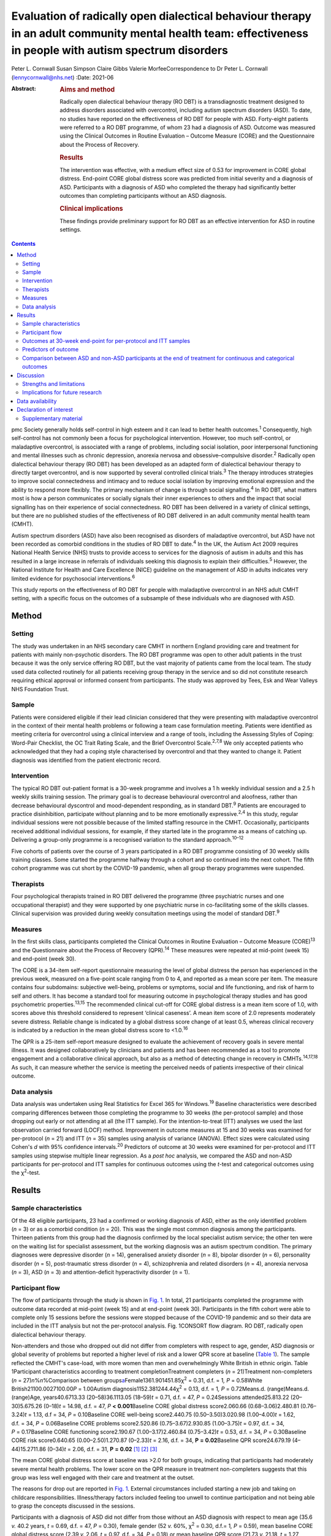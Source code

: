 ===========================================================================================================================================================
Evaluation of radically open dialectical behaviour therapy in an adult community mental health team: effectiveness in people with autism spectrum disorders
===========================================================================================================================================================



Peter L. Cornwall
Susan Simpson
Claire Gibbs
Valerie MorfeeCorrespondence to Dr Peter L. Cornwall
(lennycornwall@nhs.net)
:Date: 2021-06

:Abstract:
   .. rubric:: Aims and method
      :name: sec_a1

   Radically open dialectical behaviour therapy (RO DBT) is a
   transdiagnostic treatment designed to address disorders associated
   with overcontrol, including autism spectrum disorders (ASD). To date,
   no studies have reported on the effectiveness of RO DBT for people
   with ASD. Forty-eight patients were referred to a RO DBT programme,
   of whom 23 had a diagnosis of ASD. Outcome was measured using the
   Clinical Outcomes in Routine Evaluation – Outcome Measure (CORE) and
   the Questionnaire about the Process of Recovery.

   .. rubric:: Results
      :name: sec_a2

   The intervention was effective, with a medium effect size of 0.53 for
   improvement in CORE global distress. End-point CORE global distress
   score was predicted from initial severity and a diagnosis of ASD.
   Participants with a diagnosis of ASD who completed the therapy had
   significantly better outcomes than completing participants without an
   ASD diagnosis.

   .. rubric:: Clinical implications
      :name: sec_a3

   These findings provide preliminary support for RO DBT as an effective
   intervention for ASD in routine settings.


.. contents::
   :depth: 3
..

pmc
Society generally holds self-control in high esteem and it can lead to
better health outcomes.\ :sup:`1` Consequently, high self-control has
not commonly been a focus for psychological intervention. However, too
much self-control, or maladaptive overcontrol, is associated with a
range of problems, including social isolation, poor interpersonal
functioning and mental illnesses such as chronic depression, anorexia
nervosa and obsessive–compulsive disorder.\ :sup:`2` Radically open
dialectical behaviour therapy (RO DBT) has been developed as an adapted
form of dialectical behaviour therapy to directly target overcontrol,
and is now supported by several controlled clinical trials.\ :sup:`3`
The therapy introduces strategies to improve social connectedness and
intimacy and to reduce social isolation by improving emotional
expression and the ability to respond more flexibly. The primary
mechanism of change is through social signalling.\ :sup:`4` In RO DBT,
what matters most is how a person communicates or socially signals their
inner experiences to others and the impact that social signalling has on
their experience of social connectedness. RO DBT has been delivered in a
variety of clinical settings, but there are no published studies of the
effectiveness of RO DBT delivered in an adult community mental health
team (CMHT).

Autism spectrum disorders (ASD) have also been recognised as disorders
of maladaptive overcontrol, but ASD have not been recorded as comorbid
conditions in the studies of RO DBT to date.\ :sup:`4` In the UK, the
Autism Act 2009 requires National Health Service (NHS) trusts to provide
access to services for the diagnosis of autism in adults and this has
resulted in a large increase in referrals of individuals seeking this
diagnosis to explain their difficulties.\ :sup:`5` However, the National
Institute for Health and Care Excellence (NICE) guideline on the
management of ASD in adults indicates very limited evidence for
psychosocial interventions.\ :sup:`6`

This study reports on the effectiveness of RO DBT for people with
maladaptive overcontrol in an NHS adult CMHT setting, with a specific
focus on the outcomes of a subsample of these individuals who are
diagnosed with ASD.

.. _sec1:

Method
======

.. _sec1-1:

Setting
-------

The study was undertaken in an NHS secondary care CMHT in northern
England providing care and treatment for patients with mainly
non-psychotic disorders. The RO DBT programme was open to other adult
patients in the trust because it was the only service offering RO DBT,
but the vast majority of patients came from the local team. The study
used data collected routinely for all patients receiving group therapy
in the service and so did not constitute research requiring ethical
approval or informed consent from participants. The study was approved
by Tees, Esk and Wear Valleys NHS Foundation Trust.

.. _sec1-2:

Sample
------

Patients were considered eligible if their lead clinician considered
that they were presenting with maladaptive overcontrol in the context of
their mental health problems or following a team case formulation
meeting. Patients were identified as meeting criteria for overcontrol
using a clinical interview and a range of tools, including the Assessing
Styles of Coping: Word-Pair Checklist, the OC Trait Rating Scale, and
the Brief Overcontrol Scale.\ :sup:`2,7,8` We only accepted patients who
acknowledged that they had a coping style characterised by overcontrol
and that they wanted to change it. Patient diagnosis was identified from
the patient electronic record.

.. _sec1-3:

Intervention
------------

The typical RO DBT out-patient format is a 30-week programme and
involves a 1 h weekly individual session and a 2.5 h weekly skills
training session. The primary goal is to decrease behavioural
overcontrol and aloofness, rather than decrease behavioural dyscontrol
and mood-dependent responding, as in standard DBT.\ :sup:`9` Patients
are encouraged to practice disinhibition, participate without planning
and to be more emotionally expressive.\ :sup:`2,4` In this study,
regular individual sessions were not possible because of the limited
staffing resource in the CMHT. Occasionally, participants received
additional individual sessions, for example, if they started late in the
programme as a means of catching up. Delivering a group-only programme
is a recognised variation to the standard approach.\ :sup:`10–12`

Five cohorts of patients over the course of 3 years participated in a RO
DBT programme consisting of 30 weekly skills training classes. Some
started the programme halfway through a cohort and so continued into the
next cohort. The fifth cohort programme was cut short by the COVID-19
pandemic, when all group therapy programmes were suspended.

.. _sec1-4:

Therapists
----------

Four psychological therapists trained in RO DBT delivered the programme
(three psychiatric nurses and one occupational therapist) and they were
supported by one psychiatric nurse in co-facilitating some of the skills
classes. Clinical supervision was provided during weekly consultation
meetings using the model of standard DBT.\ :sup:`9`

.. _sec1-5:

Measures
--------

In the first skills class, participants completed the Clinical Outcomes
in Routine Evaluation – Outcome Measure (CORE)\ :sup:`13` and the
Questionnaire about the Process of Recovery (QPR).\ :sup:`14` These
measures were repeated at mid-point (week 15) and end-point (week 30).

The CORE is a 34-item self-report questionnaire measuring the level of
global distress the person has experienced in the previous week,
measured on a five-point scale ranging from 0 to 4, and reported as a
mean score per item. The measure contains four subdomains: subjective
well-being, problems or symptoms, social and life functioning, and risk
of harm to self and others. It has become a standard tool for measuring
outcome in psychological therapy studies and has good psychometric
properties.\ :sup:`13,15` The recommended clinical cut-off for CORE
global distress is a mean item score of 1.0, with scores above this
threshold considered to represent ‘clinical caseness’. A mean item score
of 2.0 represents moderately severe distress. Reliable change is
indicated by a global distress score change of at least 0.5, whereas
clinical recovery is indicated by a reduction in the mean global
distress score to <1.0.\ :sup:`16`

The QPR is a 25-item self-report measure designed to evaluate the
achievement of recovery goals in severe mental illness. It was designed
collaboratively by clinicians and patients and has been recommended as a
tool to promote engagement and a collaborative clinical approach, but
also as a method of detecting change in recovery in
CMHTs.\ :sup:`14,17,18` As such, it can measure whether the service is
meeting the perceived needs of patients irrespective of their clinical
outcome.

.. _sec1-6:

Data analysis
-------------

Data analysis was undertaken using Real Statistics for Excel 365 for
Windows.\ :sup:`19` Baseline characteristics were described comparing
differences between those completing the programme to 30 weeks (the
per-protocol sample) and those dropping out early or not attending at
all (the ITT sample). For the intention-to-treat (ITT) analyses we used
the last observation carried forward (LOCF) method. Improvement in
outcome measures at 15 and 30 weeks was examined for per-protocol
(*n* = 21) and ITT (*n* = 35) samples using analysis of variance
(ANOVA). Effect sizes were calculated using Cohen's *d* with 95%
confidence intervals.\ :sup:`20` Predictors of outcome at 30 weeks were
examined for per-protocol and ITT samples using stepwise multiple linear
regression. As a *post hoc* analysis, we compared the ASD and non-ASD
participants for per-protocol and ITT samples for continuous outcomes
using the *t*-test and categorical outcomes using the χ\ :sup:`2`-test.

.. _sec2:

Results
=======

.. _sec2-1:

Sample characteristics
----------------------

Of the 48 eligible participants, 23 had a confirmed or working diagnosis
of ASD, either as the only identified problem (*n* = 3) or as a comorbid
condition (*n* = 20). This was the single most common diagnosis among
the participants. Thirteen patients from this group had the diagnosis
confirmed by the local specialist autism service; the other ten were on
the waiting list for specialist assessment, but the working diagnosis
was an autism spectrum condition. The primary diagnoses were depressive
disorder (*n* = 14), generalised anxiety disorder (*n* = 8), bipolar
disorder (*n* = 6), personality disorder (*n* = 5), post-traumatic
stress disorder (*n* = 4), schizophrenia and related disorders
(*n* = 4), anorexia nervosa (*n* = 3), ASD (*n* = 3) and
attention-deficit hyperactivity disorder (*n* = 1).

.. _sec2-2:

Participant flow
----------------

The flow of participants through the study is shown in `Fig.
1 <#fig01>`__. In total, 21 participants completed the programme with
outcome data recorded at mid-point (week 15) and at end-point (week 30).
Participants in the fifth cohort were able to complete only 15 sessions
before the sessions were stopped because of the COVID-19 pandemic and so
their data are included in the ITT analysis but not the per-protocol
analysis. Fig. 1CONSORT flow diagram. RO DBT, radically open dialectical
behaviour therapy.

Non-attenders and those who dropped out did not differ from completers
with respect to age, gender, ASD diagnosis or global severity of
problems but reported a higher level of risk and a lower QPR score at
baseline (`Table 1 <#tab01>`__). The sample reflected the CMHT's
case-load, with more women than men and overwhelmingly White British in
ethnic origin. Table 1Participant characteristics according to treatment
completionTreatment completers (*n* = 21)Treatment non-completers
(*n* = 27)\ *n*\ %\ *n*\ %Comparison between
groups\ `a <#tfn1_2>`__\ Female1361.901451.85χ\ :sup:`2` = 0.31,
d.f. = 1\ *, P* = 0.58White British21100.0027100.00\ *P* = 1.00Autism
diagnosis1152.381244.44χ\ :sup:`2` = 0.13, d.f. = 1\ *,
P* = 0.72Means.d. (range)Means.d. (range)Age, years40.6713.33
(20–58)36.1113.05 (18–59)\ *t* = 0.71, d.f. = 47, *P* = 0.24Sessions
attended25.813.22 (20–30)5.675.26 (0–18)\ *t* = 14.98, d.f. = 47,
*P* **<** **0.001**\ Baseline CORE global distress score2.060.66
(0.68–3.06)2.480.81 (0.76–3.24)\ *t* = 1.13, d.f = 34,
*P* = 0.10Baseline CORE well-being score2.440.75 (0.50–3.50)3.020.98
(1.00–4.00)\ *t* = 1.62, d.f. = 34, *P* = 0.06Baseline CORE problems
score2.520.86 (0.75–3.67)2.930.85 (1.00–3.75)\ *t* = 0.97, d.f. = 34,
*P* = 0.17Baseline CORE functioning score2.190.67 (1.00–3.17)2.460.84
(0.75–3.42)\ *t* = 0.53, d.f. = 34, *P* = 0.30Baseline CORE risk
score0.640.65 (0.00–2.50)1.270.87 (0–2.33)\ *t* = 2.16, d.f. = 34,
**P** **=** **0.02**\ Baseline QPR score24.679.19 (4–44)15.2711.86
(0–34)\ *t* = 2.06, d.f. = 31, **P** **=** **0.02**\  [1]_ [2]_ [3]_

The mean CORE global distress score at baseline was >2.0 for both
groups, indicating that participants had moderately severe mental health
problems. The lower score on the QPR measure in treatment non-completers
suggests that this group was less well engaged with their care and
treatment at the outset.

The reasons for drop out are reported in `Fig. 1 <#fig01>`__. External
circumstances included starting a new job and taking on childcare
responsibilities. Illness/therapy factors included feeling too unwell to
continue participation and not being able to grasp the concepts
discussed in the sessions.

Participants with a diagnosis of ASD did not differ from those without
an ASD diagnosis with respect to mean age (35.6 *v.* 40.2 years,
*t* = 0.69, d.f. = 47, *P* = 0.30), female gender (52 *v.* 60%,
χ\ :sup:`2` = 0.30, d.f.= 1\ *, P* = 0.59), mean baseline CORE global
distress score (2.39 *v.* 2.06, *t* = 0.97, d.f. = 34, *P* = 0.18) or
mean baseline QPR score (21.73 *v.* 21.18, *t* = 1.27, d.f. = 31,
*P* = 0.89).

.. _sec2-3:

Outcomes at 30-week end-point for per-protocol and ITT samples
--------------------------------------------------------------

| The intervention was effective in both the per-protocol (*n* = 21) and
  the ITT (*n* = 35) samples (`Table 2 <#tab02>`__). In the per-protocol
  sample, five participants (24%) achieved a CORE global distress score
  indicative of clinical recovery (score <1.0) and nine (43%) made a
  reliable improvement (reduction in score >0.5). The effect size for
  change in CORE global distress was medium to large (Cohen's
  *d* = 0.59). The mean improvement at the 30-week end-point was 0.43
  (95% CI 0.09–0.78) for the CORE global distress and the mean increase
  in QPR score was 8.29 (95% CI 3.00–13.57). Table 2Per-protocol and
  intention-to-treat (ITT) analyses of outcomesBaseline,
| mean (s.d.)Mid-point,
| mean (s.d.)Final,
| mean (s.d.)\ *F*\ d.f.\ *P*\ Effect size (95% CI for *d*)Per-protocol
  sample (*n* = 21)CORE global distress score2.06 (0.66)1.78 (0.78)1.63
  (0.81)6.0220\ **<0.01**\ 0.59 (0.57–0.61)CORE well-being score2.44
  (0.75)2.12 (1.05)1.92 (1.00)4.7420\ **0.01**\ 0.59 (0.57–0.61)CORE
  problems score2.52 (0.86)2.15 (0.96)2.00 (0.97)6.5520\ **<0.01**\ 0.57
  (0.55–0.59)CORE functioning score2.19 (0.67)1.85 (0.71)1.74
  (0.83)5.6220\ **0.01**\ 0.59 (0.57–0.61)CORE risk score0.64 (0.65)0.68
  (0.77)0.46 (0.68)2.48200.100.27 (0.25–0.29)QPR score24.67 (9.91)29.68
  (11.83)32.95 (11.59)11.6120\ **<0.001**\ 0.77 (0.75–0.79)ITT sample
  (*n* = 35)CORE global distress score2.23 (0.74)1.98 (0.83)1.85
  (0.93)8.2634\ **<0.001**\ 0.46 (0.45–0.48)CORE well-being score2.67
  (0.88)2.46 (1.11)2.23 (1.18)4.3534\ **0.02**\ 0.40 (0.39–0.42)CORE
  problems score2.69 (0.87)2.36 (1.01)2.21
  (1.12)9.3234\ **<0.001**\ 0.47 (0.45–0.48)CORE functioning2.30
  (0.74)2.00 (0.76)1.93 (0.87)8.6534\ **<0.001**\ 0.47 (0.46–0.49)CORE
  risk score0.90 (0.80)0.86 (0.80)0.68 (0.79)3.3134\ **0.04**\ 0.27
  (0.26–0.29)QPR score21.44 (11.37)25.59 (13.67)28.23
  (14.86)14.8631\ **<0.001**\ 0.52 (0.50–0.53) [4]_ [5]_

In the ITT sample, 9 participants (26%) achieved a CORE global distress
score indicative of clinical recovery and 13 (37%) made a reliable
improvement. The effect size for change in CORE global distress was
small to medium (Cohen's *d* = 0.46). The mean improvement at the
30-week end-point was 0.38 (95% CI 0.02–0.74) and the mean increase in
QPR was 6.69 (95% CI 0.33–13.05).

Seven participants (five with an ASD diagnosis) continued in the therapy
group beyond 30 weeks for clinical reasons. The mean improvement for all
participants (*n* = 28) with outcome at the end of their intervention
was 0.53 (95% CI 0.24–0.82) on the CORE global distress score, which
represents a clinically reliable improvement overall.

.. _sec2-4:

Predictors of outcome
---------------------

We used stepwise regression to examine which factors predicted the
outcome score at 30 weeks in participants completing the programme to 30
weeks (per-protocol, *n* = 21) and the intention-to-treat sample (ITT,
*n* = 35). We entered the following variables into the analysis: age,
gender, initial severity (CORE global distress score at baseline),
diagnosis of ASD, cohort and number of sessions attended.

Initial severity and diagnosis of ASD were entered into the model in
both per-protocol and ITT samples and accounted for a highly significant
amount of the variation in the final outcome score – 60% in the
per-protocol sample and 55% in the ITT sample (`Table 3 <#tab03>`__).
Participants with lower baseline CORE global distress scores and a
diagnosis of autism were significantly more likely to have a better
final outcome score. Table 3Predictors of final Clinical Outcomes in
Routine Evaluation – Outcome Measure (CORE) global distress
scoreModel\ *P*\ Per-protocol sample
(*n* = 21)\ *r*\ :sup:`2` = 0.64adj.
*r*\ :sup:`2` = 0.60\ *F* = 15.76\ **<0.001**\ Variablesβs.e.95%
CI\ *t*\ Constant0.270.39Initial
severity0.850.180.54–1.154.81\ **<0.001**\ Autism0.750.230.34–1.133.27\ **<0.01**\ Intention-to-treat
sample (*n* = 35)\ *r*\ :sup:`2` = 0.57adj.
*r*\ :sup:`2` = 0.55\ *F* = 21.65\ **<0.001**\ Variablesβs.e.95%
CI\ *t*\ Constant0.080.33Initial
severity0.950.140.70–1.196.58\ **<0.001**\ Autism0.370.210.01–0.731.760.09 [6]_

.. _sec2-5:

Comparison between ASD and non-ASD participants at the end of treatment for continuous and categorical outcomes
---------------------------------------------------------------------------------------------------------------

Participants with a confirmed or working diagnosis of ASD showed
clinically reliable improvement and showed better outcomes than non-ASD
participants with respect to functioning and perception of recovery
(`Table 4 <#tab04>`__). Table 4Comparison of change in continuous
outcomes between participants with and without a diagnosis of autism
spectrum disorder (ASD)Change in ASD (s.d.)Change in non-ASD
(s.d.)\ *T*\ d.f.\ *P*\ Per-protocol sample\ `a <#tfn4_2>`__\ CORE
global distress score0.79 (0.61)0.04 (0.37)3.0420\ **<0.01**\ CORE
well-being score0.89 (0.90)0.13 (0.58)1.9320\ **0.03**\ CORE problems
score0.94 (0.60)0.06 (0.52)3.2820\ **<0.01**\ CORE functioning score0.83
(0.79)0.03 (0.43)2.4720\ **0.01**\ CORE risk score0.38 (0.45)−0.03
(0.36)1.9620\ **0.03**\ QPR score12.18 (6.97)4.00
(7.29)2.2920\ **0.02**\ ITT sample\ `b <#tfn4_3>`__\ CORE global
distress score0.57 (0.57)0.18 (0.62)1.57340.06CORE well-being score0.54
(0.84)0.28 (0.97)0.26340.40CORE problems score0.67 (0.61)0.24
(0.77)1.46340.08CORE functioning score0.62 (0.69)0.12
(0.55)2.0034\ **0.03**\ CORE risk score0.31 (0.38)0.12
(0.59)0.62340.27QPR score9.53 (7.73)4.18
(8.74)1.46310.08 [7]_ [8]_ [9]_ [10]_

At the end of treatment the ASD and non-ASD participants (*n* = 28) did
not differ significantly in the number who met the clinical recovery
threshold (CORE global distress score <1.0) (χ\ :sup:`2` = 2.01,
d.f. = 1\ *, P* = 0.16). However, participants with ASD were
significantly more likely to have a reliable improvement in CORE global
distress score in the per-protocol but not the ITT sample. In the
per-protocol sample, 73% of participants with ASD showed reliable
improvement, compared with 10% of non-ASD participants
(χ\ :sup:`2` = 8.21, d.f. = 3\ *, P* = 0.04). In the ITT sample, the
figures were 56% for those with ASD and 18% for non-ASD participants
(χ\ :sup:`2`\ = 4.58, d.f. = 3\ *, P* = 0.21).

Among the male participants completing the programme, 4/8 (50%) achieved
clinical recovery (a CORE global distress score <1.0) compared with 2/13
(15.4%) of the female participants. However, the difference between men
and women was not statistically significant (χ\ :sup:`2` = 2.41,
d.f. = 1\ *, P* = 0.12).

.. _sec3:

Discussion
==========

The findings from this study provide preliminary evidence for the
effectiveness of RO DBT for mental disorders in routine clinical
practice, and in particular for adults with ASD without intellectual
disability. RO DBT is a treatment for maladaptive overcontrol, which
characterises many individuals with autism, and demonstrating that RO
DBT is a potentially effective treatment for this population is
therefore an important step forward.

There have been three randomised controlled trials of RO DBT for
refractory depression\ :sup:`21–23` and two open trials for anorexia
nervosa.\ :sup:`24,25` The only published study in a mixed diagnostic
group is a non-randomised controlled trial in adults with mental health
problems related to overcontrol referred to a specialist psychological
therapy service.\ :sup:`10` RO DBT has been delivered in a variety of
clinical settings, including psychological therapy services, US military
veterans services, eating disorder services and forensic in-patient
care.\ :sup:`12`

In psychiatric settings, ASD is almost certainly underdiagnosed as a
comorbid difficulty or misdiagnosed as a psychotic disorder, personality
disorder or obsessive–compulsive disorder,\ :sup:`26,27` and adults with
ASD have high levels of psychiatric comorbidity and
dysfunction.\ :sup:`28,29` ASD is also a significant risk factor for
suicidal behaviour.\ :sup:`30` Previous studies on treatment for ASD
have generally looked at adapting established psychological therapies to
treat comorbid conditions in people with ASD as a way of improving their
mental health and well-being.\ :sup:`31,32` There have been very few
studies designed to improve functioning in autism itself,\ :sup:`33,34`
and the current NICE recommendations are largely extrapolated from work
in adolescent and intellectual disability populations.\ :sup:`6`

Our results can best be compared with two open trials that also used the
CORE as a primary outcome measure. A study of modified individual CBT
for people with ASD in a specialist psychological therapy service had a
larger sample (*n* = 81), but with milder baseline severity (mean CORE
global distress 1.79).\ :sup:`35` Of the participants completing the
therapy in that study, 37% showed reliable improvement and 19% achieved
clinical recovery on the CORE global distress score, compared with 73
and 36% respectively for the participants with ASD in our study. A study
of RO DBT in in-patients with anorexia nervosa had a sample size of 47
and a baseline severity of 2.21 for CORE global distress, very similar
to our study.\ :sup:`24` The mean change in CORE global distress in the
ITT sample was 0.46, with an effect size of 0.71, thereby showing a more
positive outcome overall compared with the current study.

Social signalling, such as social smiling and prosocial body language,
has been regarded as a core deficit in ASD that is not readily amenable
to change. Our anecdotal impression was that many participants with ASD
were able to learn social signalling, and several gave positive
feedback. For example one anonymous participant commented, ‘I cannot
believe how much it has helped me understand myself, ASD and how to
approach the problems I face with the condition’. Given that the
treatment is designed to treat overcontrol irrespective of ASD
diagnosis, our finding that participants with ASD gained greater benefit
requires further exploration.

.. _sec3-1:

Strengths and limitations
-------------------------

For any treatment of ASD to be delivered, it must be feasible within the
current clinical practice of mental health service delivery. One of the
strengths of this study is that it was implemented in a
government-funded community treatment team, alongside the routine
delivery of care and treatment for a wide range of mental health
conditions, and without any additional resources. It is also important
to note that the participants treated had an illness of at least
moderate severity and were not selected for the likelihood of responding
to the treatment.

There are several limitations that we recognise. This was an
uncontrolled study and we did not gather data on what other treatment
participants might have received. The study sample was entirely White
British, so the findings may not be translatable to multi-ethnic
populations. The sample size is small, and a large proportion of
participants did not complete the 30 weeks of the RO DBT programme. This
high attrition rate can at least partly be explained by an apparent lack
of motivation and engagement at baseline among the treatment
non-completers, as demonstrated by their lower QPR scores. In addition,
we did not measure the fidelity of the programme to the RO DBT manual.
However, despite the fact that participants in this study received a
more limited version of the recommended RO DBT standard of one-to-one
therapy in addition to weekly skills classes, positive findings were
found in both the per-protocol and the intention-to-treat samples. This
in itself is important to note, as most government-funded community
treatment centres, like the one in this study, would not have the
resources to provide the full programme of RO DBT. Our outcome measures
were limited to self-report questionnaires, which might have been biased
in favour of the treatment received, and we do not know whether the
positive outcomes experienced by the participants were sustained beyond
the 30-week therapy programme. We did not record the severity of
overcontrol at baseline, which is one possible explanation for the
better outcome in participants with an ASD diagnosis.

.. _sec3-2:

Implications for future research
--------------------------------

Future research needs to examine RO DBT in ASD using a randomised
controlled trial methodology and it would be important to record any
additional psychological and pharmacological treatments that
participants receive for comorbid conditions. Follow-up beyond the end
of the therapy programme should also be measured. There are already
modified versions of RO DBT being delivered\ :sup:`11` and so studies
need to carefully describe the content of the therapeutic intervention
and compare more and less intensive models of RO DBT. Studies using RO
DBT need to report the number of participants with ASD where the
treatment is directed at other disorders, as ASD is likely to be a
comorbid condition in many disorders of overcontrol.

We thank the participants; Kathryn Stevinson and Laura Morrison, who
co-facilitated some group sessions; the clinicians from Redcar &
Cleveland Affective Disorders Team; and staff at Tees, Esk and Wear
Valleys NHS Foundation Trust who supported this work. We are also very
grateful to Roelie Hempel and Kirsten Gilbert for their comments on
earlier drafts of the paper.

**Peter L. Cornwall** is a consultant psychiatrist with Redcar &
Cleveland Mental Health Services, Tees, Esk and Wear Valleys NHS
Foundation Trust, UK. **Susan Simpson** is a psychological therapist
with Redcar & Cleveland Mental Health Services, Tees, Esk and Wear
Valleys NHS Foundation Trust. **Claire Gibbs** is a clinical nurse
specialist with Redcar & Cleveland Mental Health Services, Tees, Esk and
Wear Valleys NHS Foundation Trust. **Valerie Morfee** is a team manager
with Redcar & Cleveland Mental Health Services, Tees, Esk and Wear
Valleys NHS Foundation Trust.

.. _sec-das:

Data availability
=================

The data that support the findings of this study are available from the
corresponding author, [PLC], upon reasonable request.

P.L.C. designed the study, analysed the data and wrote the article. S.S.
helped design the study, delivered the treatment, gathered the data and
helped revise the article. C.G. and V.M. delivered the treatment,
gathered the data and helped revise the article.

.. _nts4:

Declaration of interest
=======================

None.

.. _sec4:

Supplementary material
----------------------

For supplementary material accompanying this paper visit
http://doi.org/10.1192/bjb.2020.113.

.. container:: caption

   .. rubric:: 

   click here to view supplementary material

.. [1]
   CORE, Clinical Outcomes in Routine Evaluation – Outcome Measure; QPR,
   Questionnaire about the Process of Recovery.

.. [2]
   χ\ \ :sup:`2` for frequency variables, *t*-test for continuous
   variables.

.. [3]
   Bold denotes significance at *P* < 0.05.

.. [4]
   CORE, Clinical Outcomes in Routine Evaluation – Outcome Measure; QPR,
   Questionnaire about the Process of Recovery.

.. [5]
   Bold denotes significance at *P* < 0.05.

.. [6]
   Bold denotes significance at *P* < 0.05.

.. [7]
   CORE, Clinical Outcomes in Routine Evaluation – Outcome Measure; QPR,
   Questionnaire about the Process of Recovery.

.. [8]
   Per-protocol sample: ASD, *n* = 11; non-ASD, *n* = 10.

.. [9]
   Intention-to-treat (ITT) sample: ASD, *n* = 18; non-ASD, *n* = 17.

.. [10]
   Bold denotes significance at *P* < 0.05.
